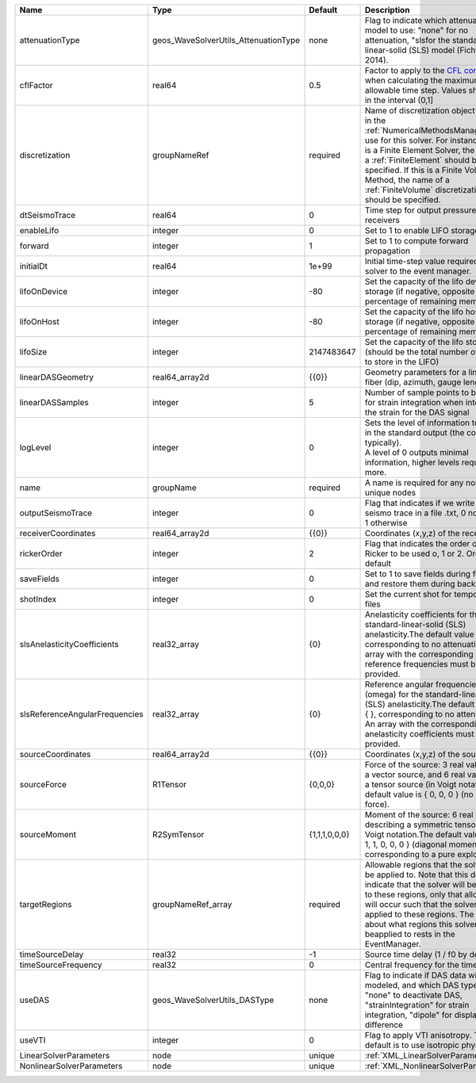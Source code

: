 

============================== ==================================== ============= ======================================================================================================================================================================================================================================================================================================================== 
Name                           Type                                 Default       Description                                                                                                                                                                                                                                                                                                              
============================== ==================================== ============= ======================================================================================================================================================================================================================================================================================================================== 
attenuationType                geos_WaveSolverUtils_AttenuationType none          Flag to indicate which attenuation model to use: "none" for no attenuation, "sls\ for the standard-linear-solid (SLS) model (Fichtner, 2014).                                                                                                                                                                            
cflFactor                      real64                               0.5           Factor to apply to the `CFL condition <http://en.wikipedia.org/wiki/Courant-Friedrichs-Lewy_condition>`_ when calculating the maximum allowable time step. Values should be in the interval (0,1]                                                                                                                        
discretization                 groupNameRef                         required      Name of discretization object (defined in the :ref:`NumericalMethodsManager`) to use for this solver. For instance, if this is a Finite Element Solver, the name of a :ref:`FiniteElement` should be specified. If this is a Finite Volume Method, the name of a :ref:`FiniteVolume` discretization should be specified. 
dtSeismoTrace                  real64                               0             Time step for output pressure at receivers                                                                                                                                                                                                                                                                               
enableLifo                     integer                              0             Set to 1 to enable LIFO storage feature                                                                                                                                                                                                                                                                                  
forward                        integer                              1             Set to 1 to compute forward propagation                                                                                                                                                                                                                                                                                  
initialDt                      real64                               1e+99         Initial time-step value required by the solver to the event manager.                                                                                                                                                                                                                                                     
lifoOnDevice                   integer                              -80           Set the capacity of the lifo device storage (if negative, opposite of percentage of remaining memory)                                                                                                                                                                                                                    
lifoOnHost                     integer                              -80           Set the capacity of the lifo host storage (if negative, opposite of percentage of remaining memory)                                                                                                                                                                                                                      
lifoSize                       integer                              2147483647    Set the capacity of the lifo storage (should be the total number of buffers to store in the LIFO)                                                                                                                                                                                                                        
linearDASGeometry              real64_array2d                       {{0}}         Geometry parameters for a linear DAS fiber (dip, azimuth, gauge length)                                                                                                                                                                                                                                                  
linearDASSamples               integer                              5             Number of sample points to be used for strain integration when integrating the strain for the DAS signal                                                                                                                                                                                                                 
logLevel                       integer                              0             | Sets the level of information to write in the standard output (the console typically).                                                                                                                                                                                                                                   
                                                                                  | A level of 0 outputs minimal information, higher levels require more.                                                                                                                                                                                                                                                    
name                           groupName                            required      A name is required for any non-unique nodes                                                                                                                                                                                                                                                                              
outputSeismoTrace              integer                              0             Flag that indicates if we write the seismo trace in a file .txt, 0 no output, 1 otherwise                                                                                                                                                                                                                                
receiverCoordinates            real64_array2d                       {{0}}         Coordinates (x,y,z) of the receivers                                                                                                                                                                                                                                                                                     
rickerOrder                    integer                              2             Flag that indicates the order of the Ricker to be used o, 1 or 2. Order 2 by default                                                                                                                                                                                                                                     
saveFields                     integer                              0             Set to 1 to save fields during forward and restore them during backward                                                                                                                                                                                                                                                  
shotIndex                      integer                              0             Set the current shot for temporary files                                                                                                                                                                                                                                                                                 
slsAnelasticityCoefficients    real32_array                         {0}           Anelasticity coefficients for the standard-linear-solid (SLS) anelasticity.The default value is { }, corresponding to no attenuation. An array with the corresponding reference frequencies must be provided.                                                                                                            
slsReferenceAngularFrequencies real32_array                         {0}           Reference angular frequencies (omega) for the standard-linear-solid (SLS) anelasticity.The default value is { }, corresponding to no attenuation. An array with the corresponding anelasticity coefficients must be provided.                                                                                            
sourceCoordinates              real64_array2d                       {{0}}         Coordinates (x,y,z) of the sources                                                                                                                                                                                                                                                                                       
sourceForce                    R1Tensor                             {0,0,0}       Force of the source: 3 real values for a vector source, and 6 real values for a tensor source (in Voigt notation).The default value is { 0, 0, 0 } (no net force).                                                                                                                                                       
sourceMoment                   R2SymTensor                          {1,1,1,0,0,0} Moment of the source: 6 real values describing a symmetric tensor in Voigt notation.The default value is { 1, 1, 1, 0, 0, 0 } (diagonal moment, corresponding to a pure explosion).                                                                                                                                      
targetRegions                  groupNameRef_array                   required      Allowable regions that the solver may be applied to. Note that this does not indicate that the solver will be applied to these regions, only that allocation will occur such that the solver may be applied to these regions. The decision about what regions this solver will beapplied to rests in the EventManager.   
timeSourceDelay                real32                               -1            Source time delay (1 / f0 by default)                                                                                                                                                                                                                                                                                    
timeSourceFrequency            real32                               0             Central frequency for the time source                                                                                                                                                                                                                                                                                    
useDAS                         geos_WaveSolverUtils_DASType         none          Flag to indicate if DAS data will be modeled, and which DAS type to use: "none" to deactivate DAS, "strainIntegration" for strain integration, "dipole" for displacement difference                                                                                                                                      
useVTI                         integer                              0             Flag to apply VTI anisotropy. The default is to use isotropic physic.                                                                                                                                                                                                                                                    
LinearSolverParameters         node                                 unique        :ref:`XML_LinearSolverParameters`                                                                                                                                                                                                                                                                                        
NonlinearSolverParameters      node                                 unique        :ref:`XML_NonlinearSolverParameters`                                                                                                                                                                                                                                                                                     
============================== ==================================== ============= ======================================================================================================================================================================================================================================================================================================================== 


